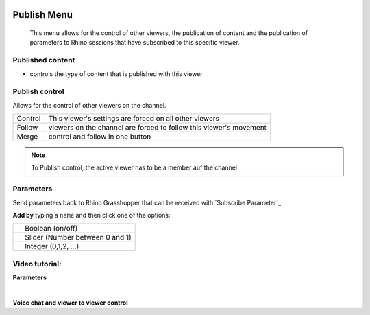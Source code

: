 
.. icon Menu

.. image:: /tutorial/Radii_Icons/publish_circle_48.png
    :scale: 60

************
Publish Menu
************

  This menu allows for the control of other viewers, the publication of content and the publication of 
  parameters to Rhino sessions that have subscribed to this specific viewer.

.. image:: ../images/Publish_menu_detail.png
    :align: right
    :scale: 100%

Published content
"""""""""""""""""""""

- controls the type of content that is published with this viewer

Publish control
""""""""""""""""""""""

Allows for the control of other viewers on the channel.

.. table::
  :align: left 
    
  =========   =================================================================
  Control     This viewer's settings are forced on all other viewers
  Follow      viewers on the channel are forced to follow this viewer's movement
  Merge       control and follow in one button
  =========   =================================================================

.. note::

  To Publish control, the active viewer has to be a member auf the channel


Parameters
""""""""""""

Send parameters back to Rhino Grasshopper that can be received with `Subscribe Parameter`_ 


**Add by** typing a ``name`` and then click one of the options:

.. table::
  :align: left 

  ======================================================  =====================================
  .. image:: /tutorial/Radii_Icons/Circle.png             Boolean (on/off)
  .. image:: /tutorial/Radii_Icons/Control.png            Slider (Number between 0 and 1)
  .. image:: /tutorial/Radii_Icons/Numb_Parameter_24.png  Integer (0,1,2, ...)
  ======================================================  =====================================


Video tutorial:
""""""""""""""""

**Parameters**

.. youtube:: d4HaI0gQRH4
  :width: 90%
  :align: left

|

**Voice chat and viewer to viewer control**

.. youtube:: CCU14B5tqCM
  :width: 90%
  :align: left